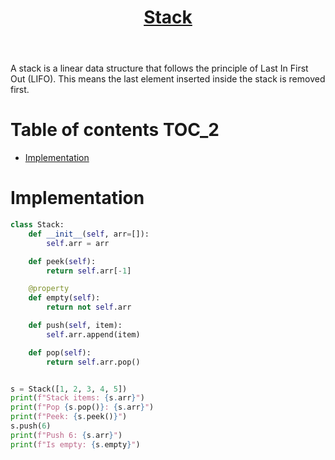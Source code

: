 #+TITLE: [[https://www.programiz.com/dsa/stack][Stack]]

A stack is a linear data structure that follows the principle
of Last In First Out (LIFO). This means the last element
inserted inside the stack is removed first.

* Table of contents :TOC_2:
- [[#implementation][Implementation]]

* Implementation
#+begin_src python :session :results output
class Stack:
    def __init__(self, arr=[]):
        self.arr = arr

    def peek(self):
        return self.arr[-1]

    @property
    def empty(self):
        return not self.arr

    def push(self, item):
        self.arr.append(item)

    def pop(self):
        return self.arr.pop()


s = Stack([1, 2, 3, 4, 5])
print(f"Stack items: {s.arr}")
print(f"Pop {s.pop()}: {s.arr}")
print(f"Peek: {s.peek()}")
s.push(6)
print(f"Push 6: {s.arr}")
print(f"Is empty: {s.empty}")
#+end_src

#+RESULTS:
: Stack items: [1, 2, 3, 4, 5]
: Pop 5: [1, 2, 3, 4]
: Peek: 4
: Push 6: [1, 2, 3, 4, 6]
: Is empty: False
